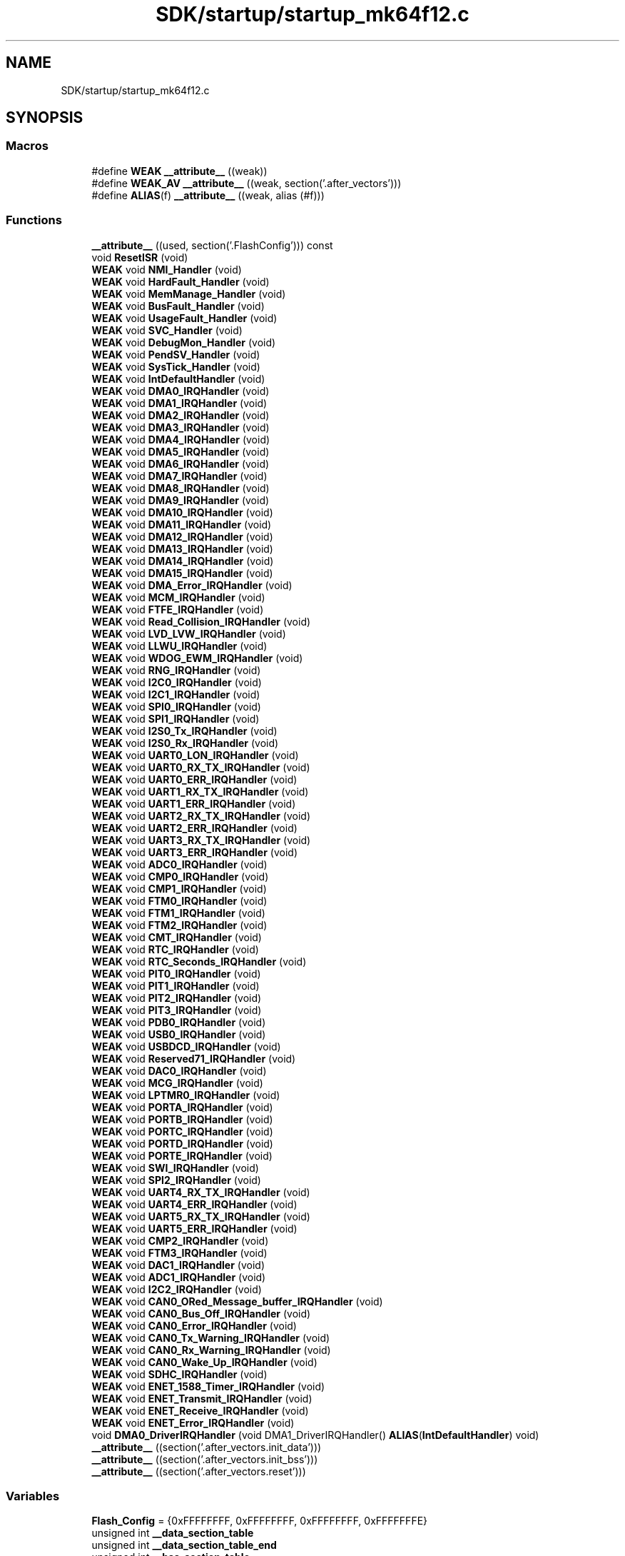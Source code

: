 .TH "SDK/startup/startup_mk64f12.c" 3 "Mon Sep 13 2021" "TP2_G1" \" -*- nroff -*-
.ad l
.nh
.SH NAME
SDK/startup/startup_mk64f12.c
.SH SYNOPSIS
.br
.PP
.SS "Macros"

.in +1c
.ti -1c
.RI "#define \fBWEAK\fP   \fB__attribute__\fP ((weak))"
.br
.ti -1c
.RI "#define \fBWEAK_AV\fP   \fB__attribute__\fP ((weak, section('\&.after_vectors')))"
.br
.ti -1c
.RI "#define \fBALIAS\fP(f)   \fB__attribute__\fP ((weak, alias (#f)))"
.br
.in -1c
.SS "Functions"

.in +1c
.ti -1c
.RI "\fB__attribute__\fP ((used, section('\&.FlashConfig'))) const"
.br
.ti -1c
.RI "void \fBResetISR\fP (void)"
.br
.ti -1c
.RI "\fBWEAK\fP void \fBNMI_Handler\fP (void)"
.br
.ti -1c
.RI "\fBWEAK\fP void \fBHardFault_Handler\fP (void)"
.br
.ti -1c
.RI "\fBWEAK\fP void \fBMemManage_Handler\fP (void)"
.br
.ti -1c
.RI "\fBWEAK\fP void \fBBusFault_Handler\fP (void)"
.br
.ti -1c
.RI "\fBWEAK\fP void \fBUsageFault_Handler\fP (void)"
.br
.ti -1c
.RI "\fBWEAK\fP void \fBSVC_Handler\fP (void)"
.br
.ti -1c
.RI "\fBWEAK\fP void \fBDebugMon_Handler\fP (void)"
.br
.ti -1c
.RI "\fBWEAK\fP void \fBPendSV_Handler\fP (void)"
.br
.ti -1c
.RI "\fBWEAK\fP void \fBSysTick_Handler\fP (void)"
.br
.ti -1c
.RI "\fBWEAK\fP void \fBIntDefaultHandler\fP (void)"
.br
.ti -1c
.RI "\fBWEAK\fP void \fBDMA0_IRQHandler\fP (void)"
.br
.ti -1c
.RI "\fBWEAK\fP void \fBDMA1_IRQHandler\fP (void)"
.br
.ti -1c
.RI "\fBWEAK\fP void \fBDMA2_IRQHandler\fP (void)"
.br
.ti -1c
.RI "\fBWEAK\fP void \fBDMA3_IRQHandler\fP (void)"
.br
.ti -1c
.RI "\fBWEAK\fP void \fBDMA4_IRQHandler\fP (void)"
.br
.ti -1c
.RI "\fBWEAK\fP void \fBDMA5_IRQHandler\fP (void)"
.br
.ti -1c
.RI "\fBWEAK\fP void \fBDMA6_IRQHandler\fP (void)"
.br
.ti -1c
.RI "\fBWEAK\fP void \fBDMA7_IRQHandler\fP (void)"
.br
.ti -1c
.RI "\fBWEAK\fP void \fBDMA8_IRQHandler\fP (void)"
.br
.ti -1c
.RI "\fBWEAK\fP void \fBDMA9_IRQHandler\fP (void)"
.br
.ti -1c
.RI "\fBWEAK\fP void \fBDMA10_IRQHandler\fP (void)"
.br
.ti -1c
.RI "\fBWEAK\fP void \fBDMA11_IRQHandler\fP (void)"
.br
.ti -1c
.RI "\fBWEAK\fP void \fBDMA12_IRQHandler\fP (void)"
.br
.ti -1c
.RI "\fBWEAK\fP void \fBDMA13_IRQHandler\fP (void)"
.br
.ti -1c
.RI "\fBWEAK\fP void \fBDMA14_IRQHandler\fP (void)"
.br
.ti -1c
.RI "\fBWEAK\fP void \fBDMA15_IRQHandler\fP (void)"
.br
.ti -1c
.RI "\fBWEAK\fP void \fBDMA_Error_IRQHandler\fP (void)"
.br
.ti -1c
.RI "\fBWEAK\fP void \fBMCM_IRQHandler\fP (void)"
.br
.ti -1c
.RI "\fBWEAK\fP void \fBFTFE_IRQHandler\fP (void)"
.br
.ti -1c
.RI "\fBWEAK\fP void \fBRead_Collision_IRQHandler\fP (void)"
.br
.ti -1c
.RI "\fBWEAK\fP void \fBLVD_LVW_IRQHandler\fP (void)"
.br
.ti -1c
.RI "\fBWEAK\fP void \fBLLWU_IRQHandler\fP (void)"
.br
.ti -1c
.RI "\fBWEAK\fP void \fBWDOG_EWM_IRQHandler\fP (void)"
.br
.ti -1c
.RI "\fBWEAK\fP void \fBRNG_IRQHandler\fP (void)"
.br
.ti -1c
.RI "\fBWEAK\fP void \fBI2C0_IRQHandler\fP (void)"
.br
.ti -1c
.RI "\fBWEAK\fP void \fBI2C1_IRQHandler\fP (void)"
.br
.ti -1c
.RI "\fBWEAK\fP void \fBSPI0_IRQHandler\fP (void)"
.br
.ti -1c
.RI "\fBWEAK\fP void \fBSPI1_IRQHandler\fP (void)"
.br
.ti -1c
.RI "\fBWEAK\fP void \fBI2S0_Tx_IRQHandler\fP (void)"
.br
.ti -1c
.RI "\fBWEAK\fP void \fBI2S0_Rx_IRQHandler\fP (void)"
.br
.ti -1c
.RI "\fBWEAK\fP void \fBUART0_LON_IRQHandler\fP (void)"
.br
.ti -1c
.RI "\fBWEAK\fP void \fBUART0_RX_TX_IRQHandler\fP (void)"
.br
.ti -1c
.RI "\fBWEAK\fP void \fBUART0_ERR_IRQHandler\fP (void)"
.br
.ti -1c
.RI "\fBWEAK\fP void \fBUART1_RX_TX_IRQHandler\fP (void)"
.br
.ti -1c
.RI "\fBWEAK\fP void \fBUART1_ERR_IRQHandler\fP (void)"
.br
.ti -1c
.RI "\fBWEAK\fP void \fBUART2_RX_TX_IRQHandler\fP (void)"
.br
.ti -1c
.RI "\fBWEAK\fP void \fBUART2_ERR_IRQHandler\fP (void)"
.br
.ti -1c
.RI "\fBWEAK\fP void \fBUART3_RX_TX_IRQHandler\fP (void)"
.br
.ti -1c
.RI "\fBWEAK\fP void \fBUART3_ERR_IRQHandler\fP (void)"
.br
.ti -1c
.RI "\fBWEAK\fP void \fBADC0_IRQHandler\fP (void)"
.br
.ti -1c
.RI "\fBWEAK\fP void \fBCMP0_IRQHandler\fP (void)"
.br
.ti -1c
.RI "\fBWEAK\fP void \fBCMP1_IRQHandler\fP (void)"
.br
.ti -1c
.RI "\fBWEAK\fP void \fBFTM0_IRQHandler\fP (void)"
.br
.ti -1c
.RI "\fBWEAK\fP void \fBFTM1_IRQHandler\fP (void)"
.br
.ti -1c
.RI "\fBWEAK\fP void \fBFTM2_IRQHandler\fP (void)"
.br
.ti -1c
.RI "\fBWEAK\fP void \fBCMT_IRQHandler\fP (void)"
.br
.ti -1c
.RI "\fBWEAK\fP void \fBRTC_IRQHandler\fP (void)"
.br
.ti -1c
.RI "\fBWEAK\fP void \fBRTC_Seconds_IRQHandler\fP (void)"
.br
.ti -1c
.RI "\fBWEAK\fP void \fBPIT0_IRQHandler\fP (void)"
.br
.ti -1c
.RI "\fBWEAK\fP void \fBPIT1_IRQHandler\fP (void)"
.br
.ti -1c
.RI "\fBWEAK\fP void \fBPIT2_IRQHandler\fP (void)"
.br
.ti -1c
.RI "\fBWEAK\fP void \fBPIT3_IRQHandler\fP (void)"
.br
.ti -1c
.RI "\fBWEAK\fP void \fBPDB0_IRQHandler\fP (void)"
.br
.ti -1c
.RI "\fBWEAK\fP void \fBUSB0_IRQHandler\fP (void)"
.br
.ti -1c
.RI "\fBWEAK\fP void \fBUSBDCD_IRQHandler\fP (void)"
.br
.ti -1c
.RI "\fBWEAK\fP void \fBReserved71_IRQHandler\fP (void)"
.br
.ti -1c
.RI "\fBWEAK\fP void \fBDAC0_IRQHandler\fP (void)"
.br
.ti -1c
.RI "\fBWEAK\fP void \fBMCG_IRQHandler\fP (void)"
.br
.ti -1c
.RI "\fBWEAK\fP void \fBLPTMR0_IRQHandler\fP (void)"
.br
.ti -1c
.RI "\fBWEAK\fP void \fBPORTA_IRQHandler\fP (void)"
.br
.ti -1c
.RI "\fBWEAK\fP void \fBPORTB_IRQHandler\fP (void)"
.br
.ti -1c
.RI "\fBWEAK\fP void \fBPORTC_IRQHandler\fP (void)"
.br
.ti -1c
.RI "\fBWEAK\fP void \fBPORTD_IRQHandler\fP (void)"
.br
.ti -1c
.RI "\fBWEAK\fP void \fBPORTE_IRQHandler\fP (void)"
.br
.ti -1c
.RI "\fBWEAK\fP void \fBSWI_IRQHandler\fP (void)"
.br
.ti -1c
.RI "\fBWEAK\fP void \fBSPI2_IRQHandler\fP (void)"
.br
.ti -1c
.RI "\fBWEAK\fP void \fBUART4_RX_TX_IRQHandler\fP (void)"
.br
.ti -1c
.RI "\fBWEAK\fP void \fBUART4_ERR_IRQHandler\fP (void)"
.br
.ti -1c
.RI "\fBWEAK\fP void \fBUART5_RX_TX_IRQHandler\fP (void)"
.br
.ti -1c
.RI "\fBWEAK\fP void \fBUART5_ERR_IRQHandler\fP (void)"
.br
.ti -1c
.RI "\fBWEAK\fP void \fBCMP2_IRQHandler\fP (void)"
.br
.ti -1c
.RI "\fBWEAK\fP void \fBFTM3_IRQHandler\fP (void)"
.br
.ti -1c
.RI "\fBWEAK\fP void \fBDAC1_IRQHandler\fP (void)"
.br
.ti -1c
.RI "\fBWEAK\fP void \fBADC1_IRQHandler\fP (void)"
.br
.ti -1c
.RI "\fBWEAK\fP void \fBI2C2_IRQHandler\fP (void)"
.br
.ti -1c
.RI "\fBWEAK\fP void \fBCAN0_ORed_Message_buffer_IRQHandler\fP (void)"
.br
.ti -1c
.RI "\fBWEAK\fP void \fBCAN0_Bus_Off_IRQHandler\fP (void)"
.br
.ti -1c
.RI "\fBWEAK\fP void \fBCAN0_Error_IRQHandler\fP (void)"
.br
.ti -1c
.RI "\fBWEAK\fP void \fBCAN0_Tx_Warning_IRQHandler\fP (void)"
.br
.ti -1c
.RI "\fBWEAK\fP void \fBCAN0_Rx_Warning_IRQHandler\fP (void)"
.br
.ti -1c
.RI "\fBWEAK\fP void \fBCAN0_Wake_Up_IRQHandler\fP (void)"
.br
.ti -1c
.RI "\fBWEAK\fP void \fBSDHC_IRQHandler\fP (void)"
.br
.ti -1c
.RI "\fBWEAK\fP void \fBENET_1588_Timer_IRQHandler\fP (void)"
.br
.ti -1c
.RI "\fBWEAK\fP void \fBENET_Transmit_IRQHandler\fP (void)"
.br
.ti -1c
.RI "\fBWEAK\fP void \fBENET_Receive_IRQHandler\fP (void)"
.br
.ti -1c
.RI "\fBWEAK\fP void \fBENET_Error_IRQHandler\fP (void)"
.br
.ti -1c
.RI "void \fBDMA0_DriverIRQHandler\fP (void DMA1_DriverIRQHandler() \fBALIAS\fP(\fBIntDefaultHandler\fP) void)"
.br
.ti -1c
.RI "\fB__attribute__\fP ((section('\&.after_vectors\&.init_data')))"
.br
.ti -1c
.RI "\fB__attribute__\fP ((section('\&.after_vectors\&.init_bss')))"
.br
.ti -1c
.RI "\fB__attribute__\fP ((section('\&.after_vectors\&.reset')))"
.br
.in -1c
.SS "Variables"

.in +1c
.ti -1c
.RI "\fBFlash_Config\fP = {0xFFFFFFFF, 0xFFFFFFFF, 0xFFFFFFFF, 0xFFFFFFFE}"
.br
.ti -1c
.RI "unsigned int \fB__data_section_table\fP"
.br
.ti -1c
.RI "unsigned int \fB__data_section_table_end\fP"
.br
.ti -1c
.RI "unsigned int \fB__bss_section_table\fP"
.br
.ti -1c
.RI "unsigned int \fB__bss_section_table_end\fP"
.br
.in -1c
.SH "Macro Definition Documentation"
.PP 
.SS "#define ALIAS(f)   \fB__attribute__\fP ((weak, alias (#f)))"

.SS "#define WEAK   \fB__attribute__\fP ((weak))"

.SS "#define WEAK_AV   \fB__attribute__\fP ((weak, section('\&.after_vectors')))"

.SH "Function Documentation"
.PP 
.SS "__attribute__ ((used, section('\&.FlashConfig'))) const"

.SS "__attribute__ ((section('\&.after_vectors\&.init_data')))"

.SS "__attribute__ ((section('\&.after_vectors\&.init_bss')))"

.SS "__attribute__ ((section('\&.after_vectors\&.reset')))"

.SS "\fBWEAK\fP void ADC0_IRQHandler (void)"

.SS "\fBWEAK\fP void ADC1_IRQHandler (void)"

.SS "\fBWEAK_AV\fP void BusFault_Handler (void)"

.SS "\fBWEAK\fP void CAN0_Bus_Off_IRQHandler (void)"

.SS "\fBWEAK\fP void CAN0_Error_IRQHandler (void)"

.SS "\fBWEAK\fP void CAN0_ORed_Message_buffer_IRQHandler (void)"

.SS "\fBWEAK\fP void CAN0_Rx_Warning_IRQHandler (void)"

.SS "\fBWEAK\fP void CAN0_Tx_Warning_IRQHandler (void)"

.SS "\fBWEAK\fP void CAN0_Wake_Up_IRQHandler (void)"

.SS "\fBWEAK\fP void CMP0_IRQHandler (void)"

.SS "\fBWEAK\fP void CMP1_IRQHandler (void)"

.SS "\fBWEAK\fP void CMP2_IRQHandler (void)"

.SS "\fBWEAK\fP void CMT_IRQHandler (void)"

.SS "\fBWEAK\fP void DAC0_IRQHandler (void)"

.SS "\fBWEAK\fP void DAC1_IRQHandler (void)"

.SS "\fBWEAK_AV\fP void DebugMon_Handler (void)"

.SS "void DMA0_DriverIRQHandler (void DMA1_DriverIRQHandler() \fBALIAS\fP(\fBIntDefaultHandler\fP) void)"

.SS "\fBWEAK\fP void DMA0_IRQHandler (void)"

.SS "\fBWEAK\fP void DMA10_IRQHandler (void)"

.SS "\fBWEAK\fP void DMA11_IRQHandler (void)"

.SS "\fBWEAK\fP void DMA12_IRQHandler (void)"

.SS "\fBWEAK\fP void DMA13_IRQHandler (void)"

.SS "\fBWEAK\fP void DMA14_IRQHandler (void)"

.SS "\fBWEAK\fP void DMA15_IRQHandler (void)"

.SS "\fBWEAK\fP void DMA1_IRQHandler (void)"

.SS "\fBWEAK\fP void DMA2_IRQHandler (void)"

.SS "\fBWEAK\fP void DMA3_IRQHandler (void)"

.SS "\fBWEAK\fP void DMA4_IRQHandler (void)"

.SS "\fBWEAK\fP void DMA5_IRQHandler (void)"

.SS "\fBWEAK\fP void DMA6_IRQHandler (void)"

.SS "\fBWEAK\fP void DMA7_IRQHandler (void)"

.SS "\fBWEAK\fP void DMA8_IRQHandler (void)"

.SS "\fBWEAK\fP void DMA9_IRQHandler (void)"

.SS "\fBWEAK\fP void DMA_Error_IRQHandler (void)"

.SS "\fBWEAK\fP void ENET_1588_Timer_IRQHandler (void)"

.SS "\fBWEAK\fP void ENET_Error_IRQHandler (void)"

.SS "\fBWEAK\fP void ENET_Receive_IRQHandler (void)"

.SS "\fBWEAK\fP void ENET_Transmit_IRQHandler (void)"

.SS "\fBWEAK\fP void FTFE_IRQHandler (void)"

.SS "\fBWEAK\fP void FTM0_IRQHandler (void)"

.SS "\fBWEAK\fP void FTM1_IRQHandler (void)"

.SS "\fBWEAK\fP void FTM2_IRQHandler (void)"

.SS "\fBWEAK\fP void FTM3_IRQHandler (void)"

.SS "\fBWEAK_AV\fP void HardFault_Handler (void)"

.SS "\fBWEAK\fP void I2C0_IRQHandler (void)"

.SS "\fBWEAK\fP void I2C1_IRQHandler (void)"

.SS "\fBWEAK\fP void I2C2_IRQHandler (void)"

.SS "\fBWEAK\fP void I2S0_Rx_IRQHandler (void)"

.SS "\fBWEAK\fP void I2S0_Tx_IRQHandler (void)"

.SS "\fBWEAK_AV\fP void IntDefaultHandler (void)"

.SS "\fBWEAK\fP void LLWU_IRQHandler (void)"

.SS "\fBWEAK\fP void LPTMR0_IRQHandler (void)"

.SS "\fBWEAK\fP void LVD_LVW_IRQHandler (void)"

.SS "\fBWEAK\fP void MCG_IRQHandler (void)"

.SS "\fBWEAK\fP void MCM_IRQHandler (void)"

.SS "\fBWEAK_AV\fP void MemManage_Handler (void)"

.SS "\fBWEAK_AV\fP void NMI_Handler (void)"

.SS "\fBWEAK\fP void PDB0_IRQHandler (void)"

.SS "\fBWEAK_AV\fP void PendSV_Handler (void)"

.SS "\fBWEAK\fP void PIT0_IRQHandler (void)"

.SS "\fBWEAK\fP void PIT1_IRQHandler (void)"

.SS "\fBWEAK\fP void PIT2_IRQHandler (void)"

.SS "\fBWEAK\fP void PIT3_IRQHandler (void)"

.SS "\fBWEAK\fP void PORTA_IRQHandler (void)"

.SS "\fBWEAK\fP void PORTB_IRQHandler (void)"

.SS "\fBWEAK\fP void PORTC_IRQHandler (void)"

.SS "\fBWEAK\fP void PORTD_IRQHandler (void)"

.SS "\fBWEAK\fP void PORTE_IRQHandler (void)"

.SS "\fBWEAK\fP void Read_Collision_IRQHandler (void)"

.SS "\fBWEAK\fP void Reserved71_IRQHandler (void)"

.SS "void ResetISR (void)"

.SS "\fBWEAK\fP void RNG_IRQHandler (void)"

.SS "\fBWEAK\fP void RTC_IRQHandler (void)"

.SS "\fBWEAK\fP void RTC_Seconds_IRQHandler (void)"

.SS "\fBWEAK\fP void SDHC_IRQHandler (void)"

.SS "\fBWEAK\fP void SPI0_IRQHandler (void)"

.SS "\fBWEAK\fP void SPI1_IRQHandler (void)"

.SS "\fBWEAK\fP void SPI2_IRQHandler (void)"

.SS "\fBWEAK_AV\fP void SVC_Handler (void)"

.SS "\fBWEAK\fP void SWI_IRQHandler (void)"

.SS "\fBWEAK\fP void SysTick_Handler (void)"

.SS "\fBWEAK\fP void UART0_ERR_IRQHandler (void)"

.SS "\fBWEAK\fP void UART0_LON_IRQHandler (void)"

.SS "\fBWEAK\fP void UART0_RX_TX_IRQHandler (void)"

.SS "\fBWEAK\fP void UART1_ERR_IRQHandler (void)"

.SS "\fBWEAK\fP void UART1_RX_TX_IRQHandler (void)"

.SS "\fBWEAK\fP void UART2_ERR_IRQHandler (void)"

.SS "\fBWEAK\fP void UART2_RX_TX_IRQHandler (void)"

.SS "\fBWEAK\fP void UART3_ERR_IRQHandler (void)"

.SS "\fBWEAK\fP void UART3_RX_TX_IRQHandler (void)"

.SS "\fBWEAK\fP void UART4_ERR_IRQHandler (void)"

.SS "\fBWEAK\fP void UART4_RX_TX_IRQHandler (void)"

.SS "\fBWEAK\fP void UART5_ERR_IRQHandler (void)"

.SS "\fBWEAK\fP void UART5_RX_TX_IRQHandler (void)"

.SS "\fBWEAK_AV\fP void UsageFault_Handler (void)"

.SS "\fBWEAK\fP void USB0_IRQHandler (void)"

.SS "\fBWEAK\fP void USBDCD_IRQHandler (void)"

.SS "\fBWEAK\fP void WDOG_EWM_IRQHandler (void)"

.SH "Variable Documentation"
.PP 
.SS "unsigned int __bss_section_table"

.SS "unsigned int __bss_section_table_end"

.SS "unsigned int __data_section_table"

.SS "unsigned int __data_section_table_end"

.SS "Flash_Config = {0xFFFFFFFF, 0xFFFFFFFF, 0xFFFFFFFF, 0xFFFFFFFE}"

.SH "Author"
.PP 
Generated automatically by Doxygen for TP2_G1 from the source code\&.

